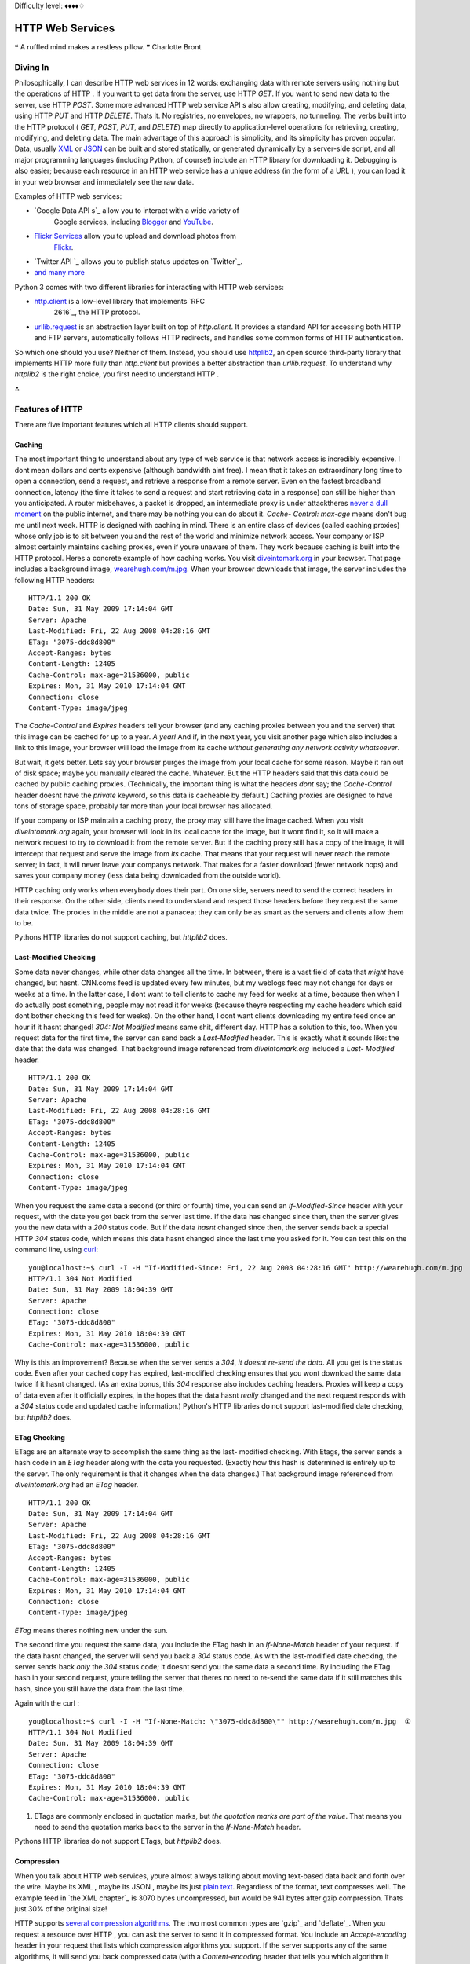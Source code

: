 
Difficulty level: ♦♦♦♦♢

HTTP Web Services
=================

❝ A ruffled mind makes a restless pillow. ❞
Charlotte Bront


Diving In
---------

Philosophically, I can describe HTTP web services in 12 words:
exchanging data with remote servers using nothing but the operations
of HTTP . If you want to get data from the server, use HTTP `GET`. If
you want to send new data to the server, use HTTP `POST`. Some more
advanced HTTP web service API s also allow creating, modifying, and
deleting data, using HTTP `PUT` and HTTP `DELETE`. Thats it. No
registries, no envelopes, no wrappers, no tunneling. The verbs built
into the HTTP protocol ( `GET`, `POST`, `PUT`, and `DELETE`) map
directly to application-level operations for retrieving, creating,
modifying, and deleting data.
The main advantage of this approach is simplicity, and its simplicity
has proven popular. Data, usually `XML`_ or `JSON`_ can be built and
stored statically, or generated dynamically by a server-side script,
and all major programming languages (including Python, of course!)
include an HTTP library for downloading it. Debugging is also easier;
because each resource in an HTTP web service has a unique address (in
the form of a URL ), you can load it in your web browser and
immediately see the raw data.

Examples of HTTP web services:

+ `Google Data API s`_ allow you to interact with a wide variety of
   Google services, including `Blogger`_ and `YouTube`_.
+ `Flickr Services`_ allow you to upload and download photos from
   `Flickr`_.
+ `Twitter API `_ allows you to publish status updates on `Twitter`_.
+ `and many more`_


Python 3 comes with two different libraries for interacting with HTTP
web services:

+ `http.client`_ is a low-level library that implements `RFC
   2616`_, the HTTP protocol.
+ `urllib.request`_ is an abstraction layer built on top of
  `http.client`. It provides a standard API for accessing both HTTP and
  FTP servers, automatically follows HTTP redirects, and handles some
  common forms of HTTP authentication.


So which one should you use? Neither of them. Instead, you should use
`httplib2`_, an open source third-party library that implements
HTTP more fully than `http.client` but provides a better abstraction
than `urllib.request`.
To understand why `httplib2` is the right choice, you first need to
understand HTTP .

⁂


Features of HTTP
----------------

There are five important features which all HTTP clients should
support.


Caching
~~~~~~~

The most important thing to understand about any type of web service
is that network access is incredibly expensive. I dont mean dollars
and cents expensive (although bandwidth aint free). I mean that it
takes an extraordinary long time to open a connection, send a request,
and retrieve a response from a remote server. Even on the fastest
broadband connection, latency (the time it takes to send a request and
start retrieving data in a response) can still be higher than you
anticipated. A router misbehaves, a packet is dropped, an intermediate
proxy is under attacktheres `never a dull moment`_ on the public
internet, and there may be nothing you can do about it. `Cache-
Control: max-age` means don't bug me until next week.
HTTP is designed with caching in mind. There is an entire class of
devices (called caching proxies) whose only job is to sit between you
and the rest of the world and minimize network access. Your company or
ISP almost certainly maintains caching proxies, even if youre unaware
of them. They work because caching is built into the HTTP protocol.
Heres a concrete example of how caching works. You visit
`diveintomark.org`_ in your browser. That page includes a background
image, `wearehugh.com/m.jpg`_. When your browser downloads that
image, the server includes the following HTTP headers:

::

    HTTP/1.1 200 OK
    Date: Sun, 31 May 2009 17:14:04 GMT
    Server: Apache
    Last-Modified: Fri, 22 Aug 2008 04:28:16 GMT
    ETag: "3075-ddc8d800"
    Accept-Ranges: bytes
    Content-Length: 12405
    Cache-Control: max-age=31536000, public
    Expires: Mon, 31 May 2010 17:14:04 GMT
    Connection: close
    Content-Type: image/jpeg


The `Cache-Control` and `Expires` headers tell your browser (and any
caching proxies between you and the server) that this image can be
cached for up to a year. *A year!* And if, in the next year, you visit
another page which also includes a link to this image, your browser
will load the image from its cache *without generating any network
activity whatsoever*.

But wait, it gets better. Lets say your browser purges the image from
your local cache for some reason. Maybe it ran out of disk space;
maybe you manually cleared the cache. Whatever. But the HTTP headers
said that this data could be cached by public caching proxies.
(Technically, the important thing is what the headers *dont* say; the
`Cache-Control` header doesnt have the `private` keyword, so this data
is cacheable by default.) Caching proxies are designed to have tons of
storage space, probably far more than your local browser has
allocated.

If your company or ISP maintain a caching proxy, the proxy may still
have the image cached. When you visit `diveintomark.org` again, your
browser will look in its local cache for the image, but it wont find
it, so it will make a network request to try to download it from the
remote server. But if the caching proxy still has a copy of the image,
it will intercept that request and serve the image from *its* cache.
That means that your request will never reach the remote server; in
fact, it will never leave your companys network. That makes for a
faster download (fewer network hops) and saves your company money
(less data being downloaded from the outside world).

HTTP caching only works when everybody does their part. On one side,
servers need to send the correct headers in their response. On the
other side, clients need to understand and respect those headers
before they request the same data twice. The proxies in the middle are
not a panacea; they can only be as smart as the servers and clients
allow them to be.

Pythons HTTP libraries do not support caching, but `httplib2` does.


Last-Modified Checking
~~~~~~~~~~~~~~~~~~~~~~

Some data never changes, while other data changes all the time. In
between, there is a vast field of data that *might* have changed, but
hasnt. CNN.coms feed is updated every few minutes, but my weblogs feed
may not change for days or weeks at a time. In the latter case, I dont
want to tell clients to cache my feed for weeks at a time, because
then when I do actually post something, people may not read it for
weeks (because theyre respecting my cache headers which said dont
bother checking this feed for weeks). On the other hand, I dont want
clients downloading my entire feed once an hour if it hasnt changed!
`304: Not Modified` means same shit, different day.
HTTP has a solution to this, too. When you request data for the first
time, the server can send back a `Last-Modified` header. This is
exactly what it sounds like: the date that the data was changed. That
background image referenced from `diveintomark.org` included a `Last-
Modified` header.

::

    HTTP/1.1 200 OK
    Date: Sun, 31 May 2009 17:14:04 GMT
    Server: Apache
    Last-Modified: Fri, 22 Aug 2008 04:28:16 GMT
    ETag: "3075-ddc8d800"
    Accept-Ranges: bytes
    Content-Length: 12405
    Cache-Control: max-age=31536000, public
    Expires: Mon, 31 May 2010 17:14:04 GMT
    Connection: close
    Content-Type: image/jpeg


When you request the same data a second (or third or fourth) time, you
can send an `If-Modified-Since` header with your request, with the
date you got back from the server last time. If the data has changed
since then, then the server gives you the new data with a `200` status
code. But if the data *hasnt* changed since then, the server sends
back a special HTTP `304` status code, which means this data hasnt
changed since the last time you asked for it. You can test this on the
command line, using `curl`_:

::

    
    you@localhost:~$ curl -I -H "If-Modified-Since: Fri, 22 Aug 2008 04:28:16 GMT" http://wearehugh.com/m.jpg
    HTTP/1.1 304 Not Modified
    Date: Sun, 31 May 2009 18:04:39 GMT
    Server: Apache
    Connection: close
    ETag: "3075-ddc8d800"
    Expires: Mon, 31 May 2010 18:04:39 GMT
    Cache-Control: max-age=31536000, public


Why is this an improvement? Because when the server sends a `304`, *it
doesnt re-send the data*. All you get is the status code. Even after
your cached copy has expired, last-modified checking ensures that you
wont download the same data twice if it hasnt changed. (As an extra
bonus, this `304` response also includes caching headers. Proxies will
keep a copy of data even after it officially expires, in the hopes
that the data hasnt *really* changed and the next request responds
with a `304` status code and updated cache information.)
Python's HTTP libraries do not support last-modified date checking, but
`httplib2` does.


ETag Checking
~~~~~~~~~~~~~

ETags are an alternate way to accomplish the same thing as the last-
modified checking. With Etags, the server sends a hash code in an
`ETag` header along with the data you requested. (Exactly how this
hash is determined is entirely up to the server. The only requirement
is that it changes when the data changes.) That background image
referenced from `diveintomark.org` had an `ETag` header.

::

    HTTP/1.1 200 OK
    Date: Sun, 31 May 2009 17:14:04 GMT
    Server: Apache
    Last-Modified: Fri, 22 Aug 2008 04:28:16 GMT
    ETag: "3075-ddc8d800"
    Accept-Ranges: bytes
    Content-Length: 12405
    Cache-Control: max-age=31536000, public
    Expires: Mon, 31 May 2010 17:14:04 GMT
    Connection: close
    Content-Type: image/jpeg

`ETag` means theres nothing new under the sun.

The second time you request the same data, you include the ETag hash
in an `If-None-Match` header of your request. If the data hasnt
changed, the server will send you back a `304` status code. As with
the last-modified date checking, the server sends back *only* the
`304` status code; it doesnt send you the same data a second time. By
including the ETag hash in your second request, youre telling the
server that theres no need to re-send the same data if it still
matches this hash, since you still have the data from the last time.

Again with the curl :

::

    
    you@localhost:~$ curl -I -H "If-None-Match: \"3075-ddc8d800\"" http://wearehugh.com/m.jpg  ①
    HTTP/1.1 304 Not Modified
    Date: Sun, 31 May 2009 18:04:39 GMT
    Server: Apache
    Connection: close
    ETag: "3075-ddc8d800"
    Expires: Mon, 31 May 2010 18:04:39 GMT
    Cache-Control: max-age=31536000, public



#. ETags are commonly enclosed in quotation marks, but *the quotation
   marks are part of the value*. That means you need to send the
   quotation marks back to the server in the `If-None-Match` header.


Pythons HTTP libraries do not support ETags, but `httplib2` does.


Compression
~~~~~~~~~~~

When you talk about HTTP web services, youre almost always talking
about moving text-based data back and forth over the wire. Maybe its
XML , maybe its JSON , maybe its just `plain text`_. Regardless of the
format, text compresses well. The example feed in `the XML chapter`_
is 3070 bytes uncompressed, but would be 941 bytes after gzip
compression. Thats just 30% of the original size!

HTTP supports `several compression algorithms`_. The two most common
types are `gzip`_ and `deflate`_. When you request a resource over
HTTP , you can ask the server to send it in compressed format. You
include an `Accept-encoding` header in your request that lists which
compression algorithms you support. If the server supports any of the
same algorithms, it will send you back compressed data (with a
`Content-encoding` header that tells you which algorithm it used).
Then its up to you to decompress the data.

☞Important tip for server-side developers: make sure that the
compressed version of a resource has a different Etag than the
uncompressed version. Otherwise, caching proxies will get confused and
may serve the compressed version to clients that cant handle it. Read
the discussion of `Apache bug 39727`_ for more details on this subtle
issue.

Pythons HTTP libraries do not support compression, but `httplib2`
does.


Redirects
~~~~~~~~~

`Cool URIs don't change`_, but many URI s are seriously uncool. Web
sites get reorganized, pages move to new addresses. Even web services
can reorganize. A syndicated feed at `http://example.com/index.xml`
might be moved to `http://example.com/xml/atom.xml`. Or an entire
domain might move, as an organization expands and reorganizes;
`http://www.example.com/index.xml` becomes `http://server-
farm-1.example.com/index.xml`. `Location` means look over there!
Every time you request any kind of resource from an HTTP server, the
server includes a status code in its response. Status code `200` means
everythings normal, heres the page you asked for. Status code `404`
means page not found. (Youve probably seen 404 errors while browsing
the web.) Status codes in the 300s indicate some form of redirection.
HTTP has several different ways of signifying that a resource has
moved. The two most common techiques are status codes `302` and `301`.
Status code `302` is a temporary redirect ; it means oops, that got
moved over here temporarily (and then gives the temporary address in a
`Location` header). Status code `301` is a permanent redirect ; it
means oops, that got moved permanently (and then gives the new address
in a `Location` header). If you get a `302` status code and a new
address, the HTTP specification says you should use the new address to
get what you asked for, but the next time you want to access the same
resource, you should retry the old address. But if you get a `301`
status code and a new address, youre supposed to use the new address
from then on.

The `urllib.request` module automatically follow redirects when it
receives the appropriate status code from the HTTP server, but it
doesnt tell you that it did so. Youll end up getting data you asked
for, but youll never know that the underlying library helpfully
followed a redirect for you. So youll continue pounding away at the
old address, and each time youll get redirected to the new address,
and each time the `urllib.request` module will helpfully follow the
redirect. In other words, it treats permanent redirects the same as
temporary redirects. That means two round trips instead of one, which
is bad for the server and bad for you.

`httplib2` handles permanent redirects for you. Not only will it tell
you that a permanent redirect occurred, it will keep track of them
locally and automatically rewrite redirected URL s before requesting
them.

⁂


How Not To Fetch Data Over HTTP
-------------------------------

Lets say you want to download a resource over HTTP , such as `an Atom
feed`_. Being a feed, youre not just going to download it once; youre
going to download it over and over again. (Most feed readers will
check for changes once an hour.) Lets do it the quick-and-dirty way
first, and then see how you can do better.

::

    
    >>> import urllib.request
    >>> a_url = 'http://diveintopython3.org/examples/feed.xml'
    >>> data = urllib.request.urlopen(a_url).read()  ①
    >>> type(data)                                   ②
    <class 'bytes'>
    >>> print(data)
    <?xml version='1.0' encoding='utf-8'?>
    <feed xmlns='http://www.w3.org/2005/Atom' xml:lang='en'>
      <title>dive into mark</title>
      <subtitle>currently between addictions</subtitle>
      <id>tag:diveintomark.org,2001-07-29:/</id>
      <updated>2009-03-27T21:56:07Z</updated>
      <link rel='alternate' type='text/html' href='http://diveintomark.org/'/>
      



#. Downloading anything over HTTP is incredibly easy in Python; in
   fact, its a one-liner. The `urllib.request` module has a handy
   `urlopen()` function that takes the address of the page you want, and
   returns a file-like object that you can just `read()` from to get the
   full contents of the page. It just cant get any easier.
#. The `urlopen().read()` method always returns `a `bytes` object, not
   a string`_. Remember, bytes are bytes; characters are an abstraction.
   HTTP servers dont deal in abstractions. If you request a resource, you
   get bytes. If you want it as a string, youll need to `determine the
   character encoding`_ and explicitly convert it to a string.


So whats wrong with this? For a quick one-off during testing or
development, theres nothing wrong with it. I do it all the time. I
wanted the contents of the feed, and I got the contents of the feed.
The same technique works for any web page. But once you start thinking
in terms of a web service that you want to access on a regular basis (
e.g. requesting this feed once an hour), then youre being inefficient,
and youre being rude.

⁂


Whats On The Wire?
------------------

To see why this is inefficient and rude, lets turn on the debugging
features of Pythons HTTP library and see whats being sent on the wire
( i.e. over the network).

::

    
    >>> from http.client import HTTPConnection
    >>> HTTPConnection.debuglevel = 1                                       ①
    >>> from urllib.request import urlopen
    >>> response = urlopen('http://diveintopython3.org/examples/feed.xml')  ②
    send: b'GET /examples/feed.xml HTTP/1.1                                 ③
    Host: diveintopython3.org                                               ④
    Accept-Encoding: identity                                               ⑤
    User-Agent: Python-urllib/3.1'                                          ⑥
    Connection: close
    reply: 'HTTP/1.1 200 OK'
    further debugging information omitted



#. As I mentioned at the beginning of the chapter, `urllib.request`
   relies on another standard Python library, `http.client`. Normally you
   dont need to touch `http.client` directly. (The `urllib.request`
   module imports it automatically.) But we import it here so we can
   toggle the debugging flag on the `HTTPConnection` class that
   `urllib.request` uses to connect to the HTTP server.
#. Now that the debugging flag is set, information on the HTTP request
   and response is printed out in real time. As you can see, when you
   request the Atom feed, the `urllib.request` module sends five lines to
   the server.
#. The first line specifies the HTTP verb youre using, and the path of
   the resource (minus the domain name).
#. The second line specifies the domain name from which were
   requesting this feed.
#. The third line specifies the compression algorithms that the client
   supports. As I mentioned earlier, `urllib.request` does not support
   compression by default.
#. The fourth line specifies the name of the library that is making
   the request. By default, this is `Python-urllib` plus a version
   number. Both `urllib.request` and `httplib2` support changing the user
   agent, simply by adding a `User-Agent` header to the request (which
   will override the default value).

Were downloading 3070 bytes when we could have just downloaded 941.
Now lets look at what the server sent back in its response.

::

    
    # continued from previous example
    >>> print(response.headers.as_string())        ①
    Date: Sun, 31 May 2009 19:23:06 GMT            ②
    Server: Apache
    Last-Modified: Sun, 31 May 2009 06:39:55 GMT   ③
    ETag: "bfe-93d9c4c0"                           ④
    Accept-Ranges: bytes
    Content-Length: 3070                           ⑤
    Cache-Control: max-age=86400                   ⑥
    Expires: Mon, 01 Jun 2009 19:23:06 GMT
    Vary: Accept-Encoding
    Connection: close
    Content-Type: application/xml
    >>> data = response.read()                     ⑦
    >>> len(data)
    3070


#. The response returned from the `urllib.request.urlopen()` function
   contains all the HTTP headers the server sent back. It also contains
   methods to download the actual data; well get to that in a minute.
#. The server tells you when it handled your request.
#. This response includes a `Last-Modified` header.
#. This response includes an `ETag` header.
#. The data is 3070 bytes long. Notice what *isnt* here: a `Content-
   encoding` header. Your request stated that you only accept
   uncompressed data ( `Accept-encoding: identity`), and sure enough,
   this response contains uncompressed data.
#. This response includes caching headers that state that this feed
   can be cached for up to 24 hours (86400 seconds).
#. And finally, download the actual data by calling `response.read()`.
   As you can tell from the `len()` function, this fetched a total of
   3070 bytes.


As you can see, this code is already inefficient: it asked for (and
received) uncompressed data. I know for a fact that this server
supports gzip compression, but HTTP compression is opt-in. We didnt
ask for it, so we didnt get it. That means were fetching 3070 bytes
when we could have fetched 941. Bad dog, no biscuit.
But wait, it gets worse! To see just how inefficient this code is,
lets request the same feed a second time.

::

    
    # continued from the previous example
    >>> response2 = urlopen('http://diveintopython3.org/examples/feed.xml')
    send: b'GET /examples/feed.xml HTTP/1.1
    Host: diveintopython3.org
    Accept-Encoding: identity
    User-Agent: Python-urllib/3.1'
    Connection: close
    reply: 'HTTP/1.1 200 OK'
    further debugging information omitted


Notice anything peculiar about this request? It hasnt changed! Its
exactly the same as the first request. No sign of `If-Modified-Since`
headers. No sign of `If-None-Match` headers. No respect for the
caching headers. Still no compression.
And what happens when you do the same thing twice? You get the same
response. Twice.

::

    
    # continued from the previous example
    >>> print(response2.headers.as_string())     ①
    Date: Mon, 01 Jun 2009 03:58:00 GMT
    Server: Apache
    Last-Modified: Sun, 31 May 2009 22:51:11 GMT
    ETag: "bfe-255ef5c0"
    Accept-Ranges: bytes
    Content-Length: 3070
    Cache-Control: max-age=86400
    Expires: Tue, 02 Jun 2009 03:58:00 GMT
    Vary: Accept-Encoding
    Connection: close
    Content-Type: application/xml
    >>> data2 = response2.read()
    >>> len(data2)                               ②
    3070
    >>> data2 == data                            ③
    True



#. The server is still sending the same array of smart headers:
   `Cache-Control` and `Expires` to allow caching, `Last-Modified` and
   `ETag` to enable not-modified tracking. Even the `Vary: Accept-
   Encoding` header hints that the server would support compression, if
   only you would ask for it. But you didnt.
#. Once again, this request fetches the whole 3070 bytes
#. the exact same 3070 bytes you got last time.


HTTP is designed to work better than this. `urllib` speaks HTTP like I
speak Spanishenough to get by in a jam, but not enough to hold a
conversation. HTTP is a conversation. Its time to upgrade to a library
that speaks HTTP fluently.

⁂


Introducing `httplib2`
----------------------

Before you can use `httplib2`, youll need to install it. Visit
`code.google.com/p/httplib2/`_ and download the latest version.
`httplib2` is available for Python 2.x and Python 3.x; make sure you
get the Python 3 version, named something like
`httplib2-python3-0.5.0.zip`.
Unzip the archive, open a terminal window, and go to the newly created
`httplib2` directory. On Windows, open the `Start` menu, select
`Run...`, type cmd.exe and press ENTER .

::

    
    c:\Users\pilgrim\Downloads> dir
     Volume in drive C has no label.
     Volume Serial Number is DED5-B4F8
    
     Directory of c:\Users\pilgrim\Downloads
    
    07/28/2009  12:36 PM    <DIR>          .
    07/28/2009  12:36 PM    <DIR>          ..
    07/28/2009  12:36 PM    <DIR>          httplib2-python3-0.5.0
    07/28/2009  12:33 PM            18,997 httplib2-python3-0.5.0.zip
                   1 File(s)         18,997 bytes
                   3 Dir(s)  61,496,684,544 bytes free
    
    c:\Users\pilgrim\Downloads> cd httplib2-python3-0.5.0
    c:\Users\pilgrim\Downloads\httplib2-python3-0.5.0> c:\python31\python.exe setup.py install
    running install
    running build
    running build_py
    running install_lib
    creating c:\python31\Lib\site-packages\httplib2
    copying build\lib\httplib2\iri2uri.py -> c:\python31\Lib\site-packages\httplib2
    copying build\lib\httplib2\__init__.py -> c:\python31\Lib\site-packages\httplib2
    byte-compiling c:\python31\Lib\site-packages\httplib2\iri2uri.py to iri2uri.pyc
    byte-compiling c:\python31\Lib\site-packages\httplib2\__init__.py to __init__.pyc
    running install_egg_info
    Writing c:\python31\Lib\site-packages\httplib2-python3_0.5.0-py3.1.egg-info


On Mac OS X, run the `Terminal.app` application in your
`/Applications/Utilities/` folder. On Linux, run the `Terminal`
application, which is usually in your `Applications` menu under
`Accessories` or `System`.

::

    
    you@localhost:~/Desktop$ unzip httplib2-python3-0.5.0.zip
    Archive:  httplib2-python3-0.5.0.zip
      inflating: httplib2-python3-0.5.0/README
      inflating: httplib2-python3-0.5.0/setup.py
      inflating: httplib2-python3-0.5.0/PKG-INFO
      inflating: httplib2-python3-0.5.0/httplib2/__init__.py
      inflating: httplib2-python3-0.5.0/httplib2/iri2uri.py
    you@localhost:~/Desktop$ cd httplib2-python3-0.5.0/
    you@localhost:~/Desktop/httplib2-python3-0.5.0$ sudo python3 setup.py install
    running install
    running build
    running build_py
    creating build
    creating build/lib.linux-x86_64-3.1
    creating build/lib.linux-x86_64-3.1/httplib2
    copying httplib2/iri2uri.py -> build/lib.linux-x86_64-3.1/httplib2
    copying httplib2/__init__.py -> build/lib.linux-x86_64-3.1/httplib2
    running install_lib
    creating /usr/local/lib/python3.1/dist-packages/httplib2
    copying build/lib.linux-x86_64-3.1/httplib2/iri2uri.py -> /usr/local/lib/python3.1/dist-packages/httplib2
    copying build/lib.linux-x86_64-3.1/httplib2/__init__.py -> /usr/local/lib/python3.1/dist-packages/httplib2
    byte-compiling /usr/local/lib/python3.1/dist-packages/httplib2/iri2uri.py to iri2uri.pyc
    byte-compiling /usr/local/lib/python3.1/dist-packages/httplib2/__init__.py to __init__.pyc
    running install_egg_info
    Writing /usr/local/lib/python3.1/dist-packages/httplib2-python3_0.5.0.egg-info


To use `httplib2`, create an instance of the `httplib2.Http` class.

::

    
    >>> import httplib2
    >>> h = httplib2.Http('.cache')                                                    ①
    >>> response, content = h.request('http://diveintopython3.org/examples/feed.xml')  ②
    >>> response.status                                                                ③
    200
    >>> content[:52]                                                                   ④
    b"<?xml version='1.0' encoding='utf-8'?>\r\n<feed xmlns="
    >>> len(content)
    3070



#. The primary interface to `httplib2` is the `Http` object. For
   reasons youll see in the next section, you should always pass a
   directory name when you create an `Http` object. The directory does
   not need to exist; `httplib2` will create it if necessary.
#. Once you have an `Http` object, retrieving data is as simple as
   calling the `request()` method with the address of the data you want.
   This will issue an HTTP `GET` request for that URL . (Later in this
   chapter, youll see how to issue other HTTP requests, like `POST`.)
#. The `request()` method returns two values. The first is an
   `httplib2.Response` object, which contains all the HTTP headers the
   server returned. For example, a `status` code of `200` indicates that
   the request was successful.
#. The content variable contains the actual data that was returned by
   the HTTP server. The data is returned as `a `bytes` object, not a
   string`_. If you want it as a string, youll need to `determine the
   character encoding`_ and convert it yourself.


☞You probably only need one `httplib2.Http` object. There are
valid reasons for creating more than one, but you should only do so if
you know why you need them. I need to request data from two different
URL s is not a valid reason. Re-use the `Http` object and just call
the `request()` method twice.



A Short Digression To Explain Why `httplib2` Returns Bytes Instead of Strings
~~~~~~~~~~~~~~~~~~~~~~~~~~~~~~~~~~~~~~~~~~~~~~~~~~~~~~~~~~~~~~~~~~~~~~~~~~~~~

Bytes. Strings. What a pain. Why cant `httplib2` just do the
conversion for you? Well, its complicated, because the rules for
determining the character encoding are specific to what kind of
resource youre requesting. How could `httplib2` know what kind of
resource youre requesting? Its usually listed in the `Content-Type`
HTTP header, but thats an optional feature of HTTP and not all HTTP
servers include it. If that header is not included in the HTTP
response, its left up to the client to guess. (This is commonly called
content sniffing, and its never perfect.)
If you know what sort of resource youre expecting (an XML document in
this case), perhaps you could just pass the returned `bytes` object to
the ` `xml.etree.ElementTree.parse()` function`_. Thatll work as long
as the XML document includes information on its own character encoding
(as this one does), but thats an optional feature and not all XML
documents do that. If an XML document doesnt include encoding
information, the client is supposed to look at the enclosing transport
i.e. the `Content-Type` HTTP header, which can include a `charset`
parameter.

But its worse than that. Now character encoding information can be in
two places: within the XML document itself, and within the `Content-
Type` HTTP header. If the information is in *both* places, which one
wins? According to `RFC 3023`_ (I swear I am not making this up), if
the media type given in the `Content-Type` HTTP header is
`application/xml`, `application/xml-dtd`, `application/xml-external-
parsed-entity`, or any one of the subtypes of `application/xml` such
as `application/atom+xml` or `application/rss+xml` or even
`application/rdf+xml`, then the encoding is

#. the encoding given in the `charset` parameter of the `Content-Type`
   HTTP header, or
#. the encoding given in the `encoding` attribute of the XML
   declaration within the document, or
#. UTF-8


On the other hand, if the media type given in the `Content-Type` HTTP
header is `text/xml`, `text/xml-external-parsed-entity`, or a subtype
like `text/AnythingAtAll+xml`, then the encoding attribute of the XML
declaration within the document is ignored completely, and the
encoding is

#. the encoding given in the charset parameter of the `Content-Type`
   HTTP header, or
#. `us-ascii`


And thats just for XML documents. For HTML documents, web browsers
have constructed such `byzantine rules for content-sniffing`_ [ PDF ]
that `were still trying to figure them all out`_.
`Patches welcome`_.


How `httplib2` Handles Caching
~~~~~~~~~~~~~~~~~~~~~~~~~~~~~~

Remember in the previous section when I said you should always create
an `httplib2.Http` object with a directory name? Caching is the
reason.

::

    
    # continued from the previous example
    >>> response2, content2 = h.request('http://diveintopython3.org/examples/feed.xml')  ①
    >>> response2.status                                                                 ②
    200
    >>> content2[:52]                                                                    ③
    b"<?xml version='1.0' encoding='utf-8'?>\r\n<feed xmlns="
    >>> len(content2)
    3070



#. This shouldnt be terribly surprising. Its the same thing you did
   last time, except youre putting the result into two new variables.
#. The HTTP `status` is once again `200`, just like last time.
#. The downloaded content is the same as last time, too.


So who cares? Quit your Python interactive shell and relaunch it with
a new session, and Ill show you.

::

    
    # NOT continued from previous example!
    # Please exit out of the interactive shell
    # and launch a new one.
    >>> import httplib2
    >>> httplib2.debuglevel = 1                                                        ①
    >>> h = httplib2.Http('.cache')                                                    ②
    >>> response, content = h.request('http://diveintopython3.org/examples/feed.xml')  ③
    >>> len(content)                                                                   ④
    3070
    >>> response.status                                                                ⑤
    200
    >>> response.fromcache                                                             ⑥
    True



#. Lets turn on debugging and see whats on the wire. This is the
   `httplib2` equivalent of turning on debugging in `http.client`.
   `httplib2` will print all the data being sent to the server and some
   key information being sent back.
#. Create an `httplib2.Http` object with the same directory name as
   before.
#. Request the same URL as before. *Nothing appears to happen.* More
   precisely, nothing gets sent to the server, and nothing gets returned
   from the server. There is absolutely no network activity whatsoever.
#. Yet we did receive some datain fact, we received all of it.
#. We also received an HTTP status code indicating that the request
   was successful.
#. Heres the rub: this response was generated from `httplib2`'s local
   cache. That directory name you passed in when you created the
   `httplib2.Http` objectthat directory holds `httplib2`'s cache of all
   the operations its ever performed.

Whats on the wire? Absolutely nothing.

☞If you want to turn on `httplib2` debugging, you need to set a
module-level constant ( `httplib2.debuglevel`), then create a new
`httplib2.Http` object. If you want to turn off debugging, you need to
change the same module-level constant, then create a new
`httplib2.Http` object.

You previously requested the data at this URL . That request was
successful ( `status: 200`). That response included not only the feed
data, but also a set of caching headers that told anyone who was
listening that they could cache this resource for up to 24 hours (
`Cache-Control: max-age=86400`, which is 24 hours measured in
seconds). `httplib2` understand and respects those caching headers,
and it stored the previous response in the `.cache` directory (which
you passed in when you create the `Http` object). That cache hasnt
expired yet, so the second time you request the data at this URL ,
`httplib2` simply returns the cached result without ever hitting the
network.

I say simply, but obviously there is a lot of complexity hidden behind
that simplicity. `httplib2` handles HTTP caching *automatically* and
*by default*. If for some reason you need to know whether a response
came from the cache, you can check `response.fromcache`. Otherwise, it
Just Works.

Now, suppose you have data cached, but you want to bypass the cache
and re-request it from the remote server. Browsers sometimes do this
if the user specifically requests it. For example, pressing F5
refreshes the current page, but pressing Ctrl+F5 bypasses the cache
and re-requests the current page from the remote server. You might
think oh, Ill just delete the data from my local cache, then request
it again. You could do that, but remember that there may be more
parties involved than just you and the remote server. What about those
intermediate proxy servers? Theyre completely beyond your control, and
they may still have that data cached, and will happily return it to
you because (as far as they are concerned) their cache is still valid.
Instead of manipulating your local cache and hoping for the best, you
should use the features of HTTP to ensure that your request actually
reaches the remote server.

::

    
    # continued from the previous example
    >>> response2, content2 = h.request('http://diveintopython3.org/examples/feed.xml',
    ...     headers={'cache-control':'no-cache'})  ①
    connect: (diveintopython3.org, 80)             ②
    send: b'GET /examples/feed.xml HTTP/1.1
    Host: diveintopython3.org
    user-agent: Python-httplib2/$Rev: 259 $
    accept-encoding: deflate, gzip
    cache-control: no-cache'
    reply: 'HTTP/1.1 200 OK'
    further debugging information omitted
    >>> response2.status
    200
    >>> response2.fromcache                        ③
    False
    >>> print(dict(response2.items()))             ④
    {'status': '200',
     'content-length': '3070',
     'content-location': 'http://diveintopython3.org/examples/feed.xml',
     'accept-ranges': 'bytes',
     'expires': 'Wed, 03 Jun 2009 00:40:26 GMT',
     'vary': 'Accept-Encoding',
     'server': 'Apache',
     'last-modified': 'Sun, 31 May 2009 22:51:11 GMT',
     'connection': 'close',
     '-content-encoding': 'gzip',
     'etag': '"bfe-255ef5c0"',
     'cache-control': 'max-age=86400',
     'date': 'Tue, 02 Jun 2009 00:40:26 GMT',
     'content-type': 'application/xml'}



#. `httplib2` allows you to add arbitrary HTTP headers to any outgoing
   request. In order to bypass *all* caches (not just your local disk
   cache, but also any caching proxies between you and the remote
   server), add a `no-cache` header in the headers dictionary.
#. Now you see `httplib2` initiating a network request. `httplib2`
   understands and respects caching headers *in both directions* as part
   of the incoming response *and as part of the outgoing request*. It
   noticed that you added the `no-cache` header, so it bypassed its local
   cache altogether and then had no choice but to hit the network to
   request the data.
#. This response was *not* generated from your local cache. You knew
   that, of course, because you saw the debugging information on the
   outgoing request. But its nice to have that programmatically verified.
#. The request succeeded; you downloaded the entire feed again from
   the remote server. Of course, the server also sent back a full
   complement of HTTP headers along with the feed data. That includes
   caching headers, which `httplib2` uses to update its local cache, in
   the hopes of avoiding network access the *next* time you request this
   feed. Everything about HTTP caching is designed to maximize cache hits
   and minimize network access. Even though you bypassed the cache this
   time, the remote server would really appreciate it if you would cache
   the result for next time.


How `httplib2` Handles `Last-Modified` and `ETag` Headers
~~~~~~~~~~~~~~~~~~~~~~~~~~~~~~~~~~~~~~~~~~~~~~~~~~~~~~~~~

The `Cache-Control` and `Expires` caching headers are called freshness
indicators . They tell caches in no uncertain terms that you can
completely avoid all network access until the cache expires. And thats
exactly the behavior you saw in the previous section: given a
freshness indicator, `httplib2` *does not generate a single byte of
network activity* to serve up cached data (unless you explicitly
bypass the cache, of course).

But what about the case where the data *might* have changed, but
hasnt? HTTP defines `Last-Modified` and `Etag` headers for this
purpose. These headers are called validators . If the local cache is
no longer fresh, a client can send the validators with the next
request to see if the data has actually changed. If the data hasnt
changed, the server sends back a `304` status code *and no data*. So
theres still a round-trip over the network, but you end up downloading
fewer bytes.

::

    
    >>> import httplib2
    >>> httplib2.debuglevel = 1
    >>> h = httplib2.Http('.cache')
    >>> response, content = h.request('http://diveintopython3.org/')  ①
    connect: (diveintopython3.org, 80)
    send: b'GET / HTTP/1.1
    Host: diveintopython3.org
    accept-encoding: deflate, gzip
    user-agent: Python-httplib2/$Rev: 259 $'
    reply: 'HTTP/1.1 200 OK'
    >>> print(dict(response.items()))                                 ②
    {'-content-encoding': 'gzip',
     'accept-ranges': 'bytes',
     'connection': 'close',
     'content-length': '6657',
     'content-location': 'http://diveintopython3.org/',
     'content-type': 'text/html',
     'date': 'Tue, 02 Jun 2009 03:26:54 GMT',
     'etag': '"7f806d-1a01-9fb97900"',
     'last-modified': 'Tue, 02 Jun 2009 02:51:48 GMT',
     'server': 'Apache',
     'status': '200',
     'vary': 'Accept-Encoding,User-Agent'}
    >>> len(content)                                                  ③
    6657



#. Instead of the feed, this time were going to download the sites
   home page, which is HTML . Since this is the first time youve ever
   requested this page, `httplib2` has little to work with, and it sends
   out a minimum of headers with the request.
#. The response contains a multitude of HTTP headers but no caching
   information. However, it does include both an `ETag` and `Last-
   Modified` header.
#. At the time I constructed this example, this page was 6657 bytes.
   Its probably changed since then, but dont worry about it.



::

    
    # continued from the previous example
    >>> response, content = h.request('http://diveintopython3.org/')  ①
    connect: (diveintopython3.org, 80)
    send: b'GET / HTTP/1.1
    Host: diveintopython3.org
    if-none-match: "7f806d-1a01-9fb97900"                             ②
    if-modified-since: Tue, 02 Jun 2009 02:51:48 GMT                  ③
    accept-encoding: deflate, gzip
    user-agent: Python-httplib2/$Rev: 259 $'
    reply: 'HTTP/1.1 304 Not Modified'                                ④
    >>> response.fromcache                                            ⑤
    True
    >>> response.status                                               ⑥
    200
    >>> response.dict['status']                                       ⑦
    '304'
    >>> len(content)                                                  ⑧
    6657



#. You request the same page again, with the same `Http` object (and
   the same local cache).
#. `httplib2` sends the `ETag` validator back to the server in the
   `If-None-Match` header.
#. `httplib2` also sends the `Last-Modified` validator back to the
   server in the `If-Modified-Since` header.
#. The server looked at these validators, looked at the page you
   requested, and determined that the page has not changed since you last
   requested it, so it sends back a `304` status code *and no data*.
#. Back on the client, `httplib2` notices the `304` status code and
   loads the content of the page from its cache.
#. This might be a bit confusing. There are really *two* status codes
   `304` (returned from the server this time, which caused `httplib2` to
   look in its cache), and `200` (returned from the server *last time*,
   and stored in `httplib2`s cache along with the page data).
   `response.status` returns the status from the cache.
#. If you want the raw status code returned from the server, you can
   get that by looking in `response.dict`, which is a dictionary of the
   actual headers returned from the server.
#. However, you still get the data in the content variable. Generally,
   you dont need to know why a response was served from the cache. (You
   may not even care that it was served from the cache at all, and thats
   fine too. `httplib2` is smart enough to let you act dumb.) By the time
   the `request()` method returns to the caller, `httplib2` has already
   updated its cache and returned the data to you.




How `http2lib` Handles Compression
~~~~~~~~~~~~~~~~~~~~~~~~~~~~~~~~~~
We have both kinds of music, country AND western.
HTTP supports several types of compression; the two most common types
are gzip and deflate. `httplib2` supports both of these.

::

    
    >>> response, content = h.request('http://diveintopython3.org/')
    connect: (diveintopython3.org, 80)
    send: b'GET / HTTP/1.1
    Host: diveintopython3.org
    accept-encoding: deflate, gzip                          ①
    user-agent: Python-httplib2/$Rev: 259 $'
    reply: 'HTTP/1.1 200 OK'
    >>> print(dict(response.items()))
    {'-content-encoding': 'gzip',                           ②
     'accept-ranges': 'bytes',
     'connection': 'close',
     'content-length': '6657',
     'content-location': 'http://diveintopython3.org/',
     'content-type': 'text/html',
     'date': 'Tue, 02 Jun 2009 03:26:54 GMT',
     'etag': '"7f806d-1a01-9fb97900"',
     'last-modified': 'Tue, 02 Jun 2009 02:51:48 GMT',
     'server': 'Apache',
     'status': '304',
     'vary': 'Accept-Encoding,User-Agent'}



#. Every time `httplib2` sends a request, it includes an `Accept-
   Encoding` header to tell the server that it can handle either
   `deflate` or `gzip` compression.
#. In this case, the server has responded with a gzip-compressed
   payload. By the time the `request()` method returns, `httplib2` has
   already decompressed the body of the response and placed it in the
   content variable. If youre curious about whether or not the response
   was compressed, you can check response['-content-encoding'] ;
   otherwise, dont worry about it.




How `httplib2` Handles Redirects
~~~~~~~~~~~~~~~~~~~~~~~~~~~~~~~~

HTTP defines two kinds of redirects: temporary and permanent. Theres
nothing special to do with temporary redirects except follow them,
which `httplib2` does automatically.

::

    
    >>> import httplib2
    >>> httplib2.debuglevel = 1
    >>> h = httplib2.Http('.cache')
    >>> response, content = h.request('http://diveintopython3.org/examples/feed-302.xml')  ①
    connect: (diveintopython3.org, 80)
    send: b'GET /examples/feed-302.xml HTTP/1.1                                            ②
    Host: diveintopython3.org
    accept-encoding: deflate, gzip
    user-agent: Python-httplib2/$Rev: 259 $'
    reply: 'HTTP/1.1 302 Found'                                                            ③
    send: b'GET /examples/feed.xml HTTP/1.1                                                ④
    Host: diveintopython3.org
    accept-encoding: deflate, gzip
    user-agent: Python-httplib2/$Rev: 259 $'
    reply: 'HTTP/1.1 200 OK'



#. There is no feed at this URL . Ive set up my server to issue a
   temporary redirect to the correct address.
#. Theres the request.
#. And theres the response: `302 Found`. Not shown here, this response
   also includes a `Location` header that points to the real URL .
#. `httplib2` immediately turns around and follows the redirect by
   issuing another request for the URL given in the `Location` header:
   `http://diveintopython3.org/examples/feed.xml`


Following a redirect is nothing more than this example shows.
`httplib2` sends a request for the URL you asked for. The server comes
back with a response that says No no, look over there instead.
`httplib2` sends another request for the new URL .

::

    
    # continued from the previous example
    >>> response                                                          ①
    {'status': '200',
     'content-length': '3070',
     'content-location': 'http://diveintopython3.org/examples/feed.xml',  ②
     'accept-ranges': 'bytes',
     'expires': 'Thu, 04 Jun 2009 02:21:41 GMT',
     'vary': 'Accept-Encoding',
     'server': 'Apache',
     'last-modified': 'Wed, 03 Jun 2009 02:20:15 GMT',
     'connection': 'close',
     '-content-encoding': 'gzip',                                         ③
     'etag': '"bfe-4cbbf5c0"',
     'cache-control': 'max-age=86400',                                    ④
     'date': 'Wed, 03 Jun 2009 02:21:41 GMT',
     'content-type': 'application/xml'}



#. The response you get back from this single call to the `request()`
   method is the response from the final URL .
#. `httplib2` adds the final URL to the response dictionary, as
   `content-location`. This is not a header that came from the server;
   its specific to `httplib2`.
#. Apropos of nothing, this feed is compressed.
#. And cacheable. (This is important, as youll see in a minute.)


The response you get back gives you information about the *final* URL
. What if you want more information about the intermediate URL s, the
ones that eventually redirected to the final URL ? `httplib2` lets you
do that, too.

::

    
    # continued from the previous example
    >>> response.previous                                                     ①
    {'status': '302',
     'content-length': '228',
     'content-location': 'http://diveintopython3.org/examples/feed-302.xml',
     'expires': 'Thu, 04 Jun 2009 02:21:41 GMT',
     'server': 'Apache',
     'connection': 'close',
     'location': 'http://diveintopython3.org/examples/feed.xml',
     'cache-control': 'max-age=86400',
     'date': 'Wed, 03 Jun 2009 02:21:41 GMT',
     'content-type': 'text/html; charset=iso-8859-1'}
    >>> type(response)                                                        ②
    <class 'httplib2.Response'>
    >>> type(response.previous)
    <class 'httplib2.Response'>
    >>> response.previous.previous                                            ③
    >>>



#. The response.previous attribute holds a reference to the previous
   response object that `httplib2` followed to get to the current
   response object.
#. Both response and response.previous are `httplib2.Response` objects.
#. That means you can check response.previous.previous to follow the
   redirect chain backwards even further. (Scenario: one URL redirects to
   a second URL which redirects to a third URL . It could happen!) In
   this case, weve already reached the beginning of the redirect chain,
   so the attribute is `None`.


What happens if you request the same URL again?

::

    
    # continued from the previous example
    >>> response2, content2 = h.request('http://diveintopython3.org/examples/feed-302.xml')  ①
    connect: (diveintopython3.org, 80)
    send: b'GET /examples/feed-302.xml HTTP/1.1                                              ②
    Host: diveintopython3.org
    accept-encoding: deflate, gzip
    user-agent: Python-httplib2/$Rev: 259 $'
    reply: 'HTTP/1.1 302 Found'                                                              ③
    >>> content2 == content                                                                  ④
    True



#. Same URL , same `httplib2.Http` object (and therefore the same cache).
#. The `302` response was not cached, so `httplib2` sends another
   request for the same URL .
#. Once again, the server responds with a `302`. But notice what
   *didnt* happen: there wasnt ever a second request for the final URL ,
   `http://diveintopython3.org/examples/feed.xml`. That response was
   cached (remember the `Cache-Control` header that you saw in the
   previous example). Once `httplib2` received the `302 Found` code, *it
   checked its cache before issuing another request*. The cache contained
   a fresh copy of `http://diveintopython3.org/examples/feed.xml`, so
   there was no need to re-request it.
#. By the time the `request()` method returns, it has read the feed
   data from the cache and returned it. Of course, its the same as the
   data you received last time.


In other words, you dont have to do anything special for temporary
redirects. `httplib2` will follow them automatically, and the fact
that one URL redirects to another has no bearing on `httplib2`s
support for compression, caching, `ETags`, or any of the other
features of HTTP .
Permanent redirects are just as simple.

::

    
    # continued from the previous example
    >>> response, content = h.request('http://diveintopython3.org/examples/feed-301.xml')  ①
    connect: (diveintopython3.org, 80)
    send: b'GET /examples/feed-301.xml HTTP/1.1
    Host: diveintopython3.org
    accept-encoding: deflate, gzip
    user-agent: Python-httplib2/$Rev: 259 $'
    reply: 'HTTP/1.1 301 Moved Permanently'                                                ②
    >>> response.fromcache                                                                 ③
    True



#. Once again, this URL doesnt really exist. Ive set up my server to
   issue a permanent redirect to
   `http://diveintopython3.org/examples/feed.xml`.
#. And here it is: status code `301`. But again, notice what *didnt*
   happen: there was no request to the redirect URL . Why not? Because
   its already cached locally.
#. `httplib2` followed the redirect right into its cache.


But wait! Theres more!

::

    
    # continued from the previous example
    >>> response2, content2 = h.request('http://diveintopython3.org/examples/feed-301.xml')  ①
    >>> response2.fromcache                                                                  ②
    True
    >>> content2 == content                                                                  ③
    True



#. Heres the difference between temporary and permanent redirects:
   once `httplib2` follows a permanent redirect, all further requests for
   that URL will transparently be rewritten to the target URL *without
   hitting the network for the original URL*. Remember, debugging is
   still turned on, yet there is no output of network activity
   whatsoever.
#. Yep, this response was retrieved from the local cache.
#. Yep, you got the entire feed (from the cache).


HTTP . It works.

⁂


Beyond HTTP GET
---------------

HTTP web services are not limited to `GET` requests. What if you want
to create something new? Whenever you post a comment on a discussion
forum, update your weblog, publish your status on a microblogging
service like `Twitter`_ or `Identi.ca`_, youre probably already using
HTTP `POST`.

Both Twitter and Identi.ca both offer a simple HTTP -based API for
publishing and updating your status in 140 characters or less. Lets
look at `Identi.cas API documentation`_ for updating your status:

::

    **Identi.ca REST API Method: statuses/update**
    Updates the authenticating users status. Requires the `status`
    parameter specified below. Request must be a `POST`.
    :URL: `https://identi.ca/api/statuses/update. format `
    :Formats: `xml`, `json`, `rss`, `atom`
    :HTTP Method(s): `POST`
    :Requires Authentication: true
    :Parameters: `status`. Required. The text of your status update.
                 URL -encode as necessary.

How does this work? To publish a new message on Identi.ca, you need to
issue an HTTP `POST` request to `http://identi.ca/api/statuses/update.
format `. (The format bit is not part of the URL ; you replace it with
the data format you want the server to return in response to your
request. So if you want a response in XML , you would post the request
to `https://identi.ca/api/statuses/update.xml`.) The request needs to
include a parameter called `status`, which contains the text of your
status update. And the request needs to be authenticated.
Authenticated? Sure. To update your status on Identi.ca, you need to
prove who you are. Identi.ca is not a wiki; only you can update your
own status. Identi.ca uses ` HTTP Basic Authentication`_ ( a.k.a. `RFC
2617`_) over SSL to provide secure but easy-to-use authentication.
`httplib2` supports both SSL and HTTP Basic Authentication, so this
part is easy.
A `POST` request is different from a `GET` request, because it
includes a payload . The payload is the data you want to send to the
server. The one piece of data that this API method *requires* is
`status`, and it should be URL -encoded . This is a very simple
serialization format that takes a set of key-value pairs ( i.e. a
`dictionary`_) and transforms it into a string.

::

    
    >>> from urllib.parse import urlencode              ①
    >>> data = {'status': 'Test update from Python 3'}  ②
    >>> urlencode(data)                                 ③
    'status=Test+update+from+Python+3'



#. Python comes with a utility function to URL -encode a dictionary:
`urllib.parse.urlencode()`.
#. This is the sort of dictionary that the Identi.ca API is looking
for. It contains one key, `status`, whose value is the text of a
single status update.
#. This is what the URL -encoded string looks like. This is the
   payload that will be sent on the wire to the Identi.ca API server in
   your HTTP `POST` request.




::

    
    >>> from urllib.parse import urlencode
    >>> import httplib2
    >>> httplib2.debuglevel = 1
    >>> h = httplib2.Http('.cache')
    >>> data = {'status': 'Test update from Python 3'}
    >>> h.add_credentials('diveintomark', 'MY_SECRET_PASSWORD', 'identi.ca')    ①
    >>> resp, content = h.request('https://identi.ca/api/statuses/update.xml',
    ...     'POST',                                                             ②
    ...     urlencode(data),                                                    ③
    ...     headers={'Content-Type': 'application/x-www-form-urlencoded'})      ④



#. This is how `httplib2` handles authentication. Store your username
and password with the `add_credentials()` method. When `httplib2`
tries to issue the request, the server will respond with a `401
Unauthorized` status code, and it will list which authentication
methods it supports (in the `WWW-Authenticate` header). `httplib2`
will automatically construct an `Authorization` header and re-request
the URL .
#. The second parameter is the type of HTTP request, in this case
`POST`.
#. The third parameter is the payload to send to the server. Were
sending the URL -encoded dictionary with a status message.
#. Finally, we need to tell the server that the payload is URL
   -encoded data.


☞The third parameter to the `add_credentials()` method is the
domain in which the credentials are valid. You should always specify
this! If you leave out the domain and later reuse the `httplib2.Http`
object on a different authenticated site, `httplib2` might end up
leaking one sites username and password to the other site.
This is what goes over the wire:

::

    
    # continued from the previous example
    send: b'POST /api/statuses/update.xml HTTP/1.1
    Host: identi.ca
    Accept-Encoding: identity
    Content-Length: 32
    content-type: application/x-www-form-urlencoded
    user-agent: Python-httplib2/$Rev: 259 $
    
    status=Test+update+from+Python+3'
    reply: 'HTTP/1.1 401 Unauthorized'                        ①
    send: b'POST /api/statuses/update.xml HTTP/1.1            ②
    Host: identi.ca
    Accept-Encoding: identity
    Content-Length: 32
    content-type: application/x-www-form-urlencoded
    authorization: Basic SECRET_HASH_CONSTRUCTED_BY_HTTPLIB2  ③
    user-agent: Python-httplib2/$Rev: 259 $
    
    status=Test+update+from+Python+3'
    reply: 'HTTP/1.1 200 OK'                                  ④



#. After the first request, the server responds with a `401
Unauthorized` status code. `httplib2` will never send authentication
headers unless the server explicitly asks for them. This is how the
server asks for them.
#. `httplib2` immediately turns around and requests the same URL a
second time.
#. This time, it includes the username and password that you added
with the `add_credentials()` method.
#. It worked!


What does the server send back after a successful request? That
depends entirely on the web service API . In some protocols (like the
`Atom Publishing Protocol`_), the server sends back a `201 Created`
status code and the location of the newly created resource in the
`Location` header. Identi.ca sends back a `200 OK` and an XML document
containing information about the newly created resource.

::

    
    # continued from the previous example
    >>> print(content.decode('utf-8'))                             ①
    <?xml version="1.0" encoding="UTF-8"?>
    <status>
     <text>Test update from Python 3</text>                        ②
     <truncated>false</truncated>
     <created_at>Wed Jun 10 03:53:46 +0000 2009</created_at>
     <in_reply_to_status_id></in_reply_to_status_id>
     <source>api</source>
     <id>5131472</id>                                              ③
     <in_reply_to_user_id></in_reply_to_user_id>
     <in_reply_to_screen_name></in_reply_to_screen_name>
     <favorited>false</favorited>
     <user>
      <id>3212</id>
      <name>Mark Pilgrim</name>
      <screen_name>diveintomark</screen_name>
      <location>27502, US</location>
      <description>tech writer, husband, father</description>
      <profile_image_url>http://avatar.identi.ca/3212-48-20081216000626.png</profile_image_url>
      <url>http://diveintomark.org/</url>
      <protected>false</protected>
      <followers_count>329</followers_count>
      <profile_background_color></profile_background_color>
      <profile_text_color></profile_text_color>
      <profile_link_color></profile_link_color>
      <profile_sidebar_fill_color></profile_sidebar_fill_color>
      <profile_sidebar_border_color></profile_sidebar_border_color>
      <friends_count>2</friends_count>
      <created_at>Wed Jul 02 22:03:58 +0000 2008</created_at>
      <favourites_count>30768</favourites_count>
      <utc_offset>0</utc_offset>
      <time_zone>UTC</time_zone>
      <profile_background_image_url></profile_background_image_url>
      <profile_background_tile>false</profile_background_tile>
      <statuses_count>122</statuses_count>
      <following>false</following>
      <notifications>false</notifications>
    </user>
    </status>



#. Remember, the data returned by `httplib2` is always `bytes`_, not a
string. To convert it to a string, you need to decode it using the
proper character encoding. Identi.cas API always returns results in
UTF-8 , so that part is easy.
#. Theres the text of the status message we just published.
#. Theres the unique identifier for the new status message. Identi.ca
   uses this to construct a URL for viewing the message on the web.


And here it is:

⁂


Beyond HTTP POST
----------------

HTTP isnt limited to `GET` and `POST`. Those are certainly the most
common types of requests, especially in web browsers. But web service
API s can go beyond `GET` and `POST`, and `httplib2` is ready.

::

    
    # continued from the previous example
    >>> from xml.etree import ElementTree as etree
    >>> tree = etree.fromstring(content)                                          ①
    >>> status_id = tree.findtext('id')                                           ②
    >>> status_id
    '5131472'
    >>> url = 'https://identi.ca/api/statuses/destroy/{0}.xml'.format(status_id)  ③
    >>> resp, deleted_content = h.request(url, 'DELETE')                          ④



#. The server returned XML , right? You know `how to parse XML `_.
#. The `findtext()` method finds the first instance of the given
expression and extracts its text content. In this case, were just
looking for an `<id>` element.
#. Based on the text content of the `<id>` element, we can construct a
URL to delete the status message we just published.
#. To delete a message, you simply issue an HTTP `DELETE` request to
   that URL .


This is what goes over the wire:

::

    
    send: b'DELETE /api/statuses/destroy/5131472.xml HTTP/1.1      ①
    Host: identi.ca
    Accept-Encoding: identity
    user-agent: Python-httplib2/$Rev: 259 $
    
    '
    reply: 'HTTP/1.1 401 Unauthorized'                             ②
    send: b'DELETE /api/statuses/destroy/5131472.xml HTTP/1.1      ③
    Host: identi.ca
    Accept-Encoding: identity
    authorization: Basic SECRET_HASH_CONSTRUCTED_BY_HTTPLIB2       ④
    user-agent: Python-httplib2/$Rev: 259 $
    
    '
    reply: 'HTTP/1.1 200 OK'                                       ⑤
    >>> resp.status
    200



#. Delete this status message.
#. Im sorry, Dave, Im afraid I cant do that.
#. Unauthorized Hmmph. Delete this status message, *please*
#. and heres my username and password.
#. Consider it done!


And just like that, poof, its gone.

⁂


Further Reading
---------------

`httplib2`:

+ ` `httplib2` project page`_
+ `More `httplib2` code examples`_
+ `Doing HTTP Caching Right: Introducing `httplib2``_
+ ` `httplib2`: HTTP Persistence and Authentication`_


HTTP caching:

+ ` HTTP Caching Tutorial`_ by Mark Nottingham
+ `How to control caching with HTTP headers`_ on Google Doctype


RFC s:

+ `RFC 2616: HTTP `_
+ `RFC 2617: HTTP Basic Authentication`_
+ `RFC 1951: deflate compression`_
+ `RFC 1952: gzip compression`_


`☜`_ `☞`_
200111 `Mark Pilgrim`_

.. _http.client: http://docs.python.org/3.1/library/http.client.html
.. _Identi.ca: http://identi.ca/
.. _bytes: strings.html#byte-arrays
.. _an Atom feed: xml.html
.. _ Caching Tutorial: http://www.mnot.net/cache_docs/
.. _RFC 1952: gzip compression: http://www.ietf.org/rfc/rfc1952.txt
.. _JSON: serializing.html#json
.. _Flickr Services: http://www.flickr.com/services/api/
.. _several compression algorithms: http://www.iana.org/assignments/http-parameters
.. _ Basic Authentication: http://www.ietf.org/rfc/rfc2617.txt
.. _ project page: http://code.google.com/p/httplib2/
.. _ headers: http://code.google.com/p/doctype/wiki/ArticleHttpCaching
.. _determine the character encoding: http://feedparser.org/docs/character-encoding.html
.. _RFC 1951: deflate compression: http://www.ietf.org/rfc/rfc1951.txt
.. _Blogger: http://www.blogger.com/
.. _plain text: strings.html#boring-stuff
.. _Flickr: http://www.flickr.com/
.. _ Basic Authentication: http://en.wikipedia.org/wiki/Basic_access_authentication
.. _ documentation: http://laconi.ca/trac/wiki/TwitterCompatibleAPI
.. _x261C;: serializing.html
.. _dictionary: native-datatypes.html#dictionaries
.. _Atom Publishing Protocol: http://www.ietf.org/rfc/rfc5023.txt
.. _Mark Pilgrim: about.html
.. _t change: http://www.w3.org/Provider/Style/URI
.. _XML: xml.html#xml-parse
.. _Dive Into Python 3: table-of-contents.html#http-web-services
.. _ 2616: http://www.w3.org/Protocols/rfc2616/rfc2616.html
.. _ Persistence and Authentication: http://www.xml.com/pub/a/2006/03/29/httplib2-http-persistence-and-authentication.html
.. _urllib.request: http://docs.python.org/3.1/library/urllib.request.html
.. _RFC 3023: http://www.ietf.org/rfc/rfc3023.txt
.. _API: http://apiwiki.twitter.com/
.. _x261E;: case-study-porting-chardet-to-python-3.html
.. _ code examples: http://code.google.com/p/httplib2/wiki/ExamplesPython3
.. _re still trying to figure them all out: 'http://www.google.com/search?q=barth+content-type+processing+model'
.. _and many more: 'http://www.programmableweb.com/apis/directory/1?sort=mashups'
.. _Patches welcome: http://code.google.com/p/httplib2/source/checkout
.. _Home: index.html
.. _never a dull moment: http://isc.sans.org/
.. _Apache bug 39727: https://issues.apache.org/bugzilla/show_bug.cgi?id=39727
.. _HTTP: http://www.ietf.org/rfc/rfc2616.txt
.. _byzantine rules for content-sniffing: http://www.adambarth.com/papers/2009/barth-caballero-song.pdf
.. _httplib2: http://www.xml.com/pub/a/2006/02/01/doing-http-caching-right-introducing-httplib2.html
.. _diveintomark.org: http://diveintomark.org/
.. _curl: http://curl.haxx.se/
.. _YouTube: http://www.youtube.com/
.. _s: http://code.google.com/apis/gdata/
.. _wearehugh.com/m.jpg: http://wearehugh.com/m.jpg
.. _Twitter: http://twitter.com/



